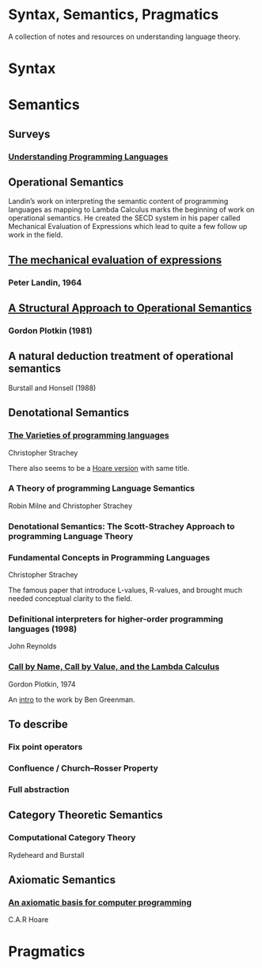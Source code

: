 * Syntax, Semantics, Pragmatics

A collection of notes and resources on understanding language theory.

* Syntax

* Semantics

** Surveys

*** [[http://aleteya.cs.buap.mx/~jlavalle/flp/understanding-programming-languages.pdf][Understanding Programming Languages]]

** Operational Semantics

Landin’s work on interpreting the semantic content of programming languages as mapping to Lambda Calculus marks the beginning of work on operational semantics. He created the SECD system in his paper called Mechanical Evaluation of Expressions which lead to quite a few follow up work in the field.

** [[https://archive.is/e4xeZ][The mechanical evaluation of expressions]]
*** Peter Landin, 1964

** [[https://web.eecs.umich.edu/~weimerw/2006-615/reading/plotkin81structural.pdf][A Structural Approach to Operational Semantics]]
*** Gordon Plotkin (1981)

** A natural deduction treatment of operational semantics
Burstall and Honsell (1988)

** Denotational Semantics

*** [[https://link.springer.com/chapter/10.1007/978-1-4612-4118-8_3][The Varieties of programming languages]]
Christopher Strachey

There also seems to be a [[https://link.springer.com/content/pdf/10.1007/3-540-50939-9_121.pdf][Hoare version]] with same title.

*** A Theory of programming Language Semantics
Robin Milne and Christopher Strachey

*** Denotational Semantics: The Scott-Strachey Approach to programming Language Theory
 
*** Fundamental Concepts in Programming Languages
Christopher Strachey

The famous paper that introduce L-values, R-values, and brought much needed conceptual clarity to the field.

*** Definitional interpreters for higher-order programming languages (1998)
John Reynolds

*** [[https://homepages.inf.ed.ac.uk/gdp/publications/cbn_cbv_lambda.pdf][Call by Name, Call by Value, and the Lambda Calculus]]
Gordon Plotkin, 1974

An [[https://www.ccs.neu.edu/home/types/resources/notes/call-by-name-call-by-value/extended-intro.pdf][intro]] to the work by Ben Greenman. 

** To describe

*** Fix point operators
*** Confluence / Church–Rosser Property
*** Full abstraction
 
** Category Theoretic Semantics
 
*** Computational Category Theory
Rydeheard and Burstall
 
** Axiomatic Semantics
 
*** [[https://archive.is/5XxJ0][An axiomatic basis for computer programming]]
C.A.R Hoare

* Pragmatics
